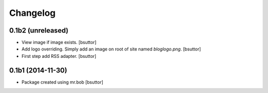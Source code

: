 Changelog
=========

0.1b2 (unreleased)
------------------

- View image if image exists.
  [bsuttor]

- Add logo overriding. Simply add an image on root of site named `bloglogo.png`.
  [bsuttor]

- First step add RSS adapter.
  [bsuttor]


0.1b1 (2014-11-30)
------------------

- Package created using mr.bob
  [bsuttor]
